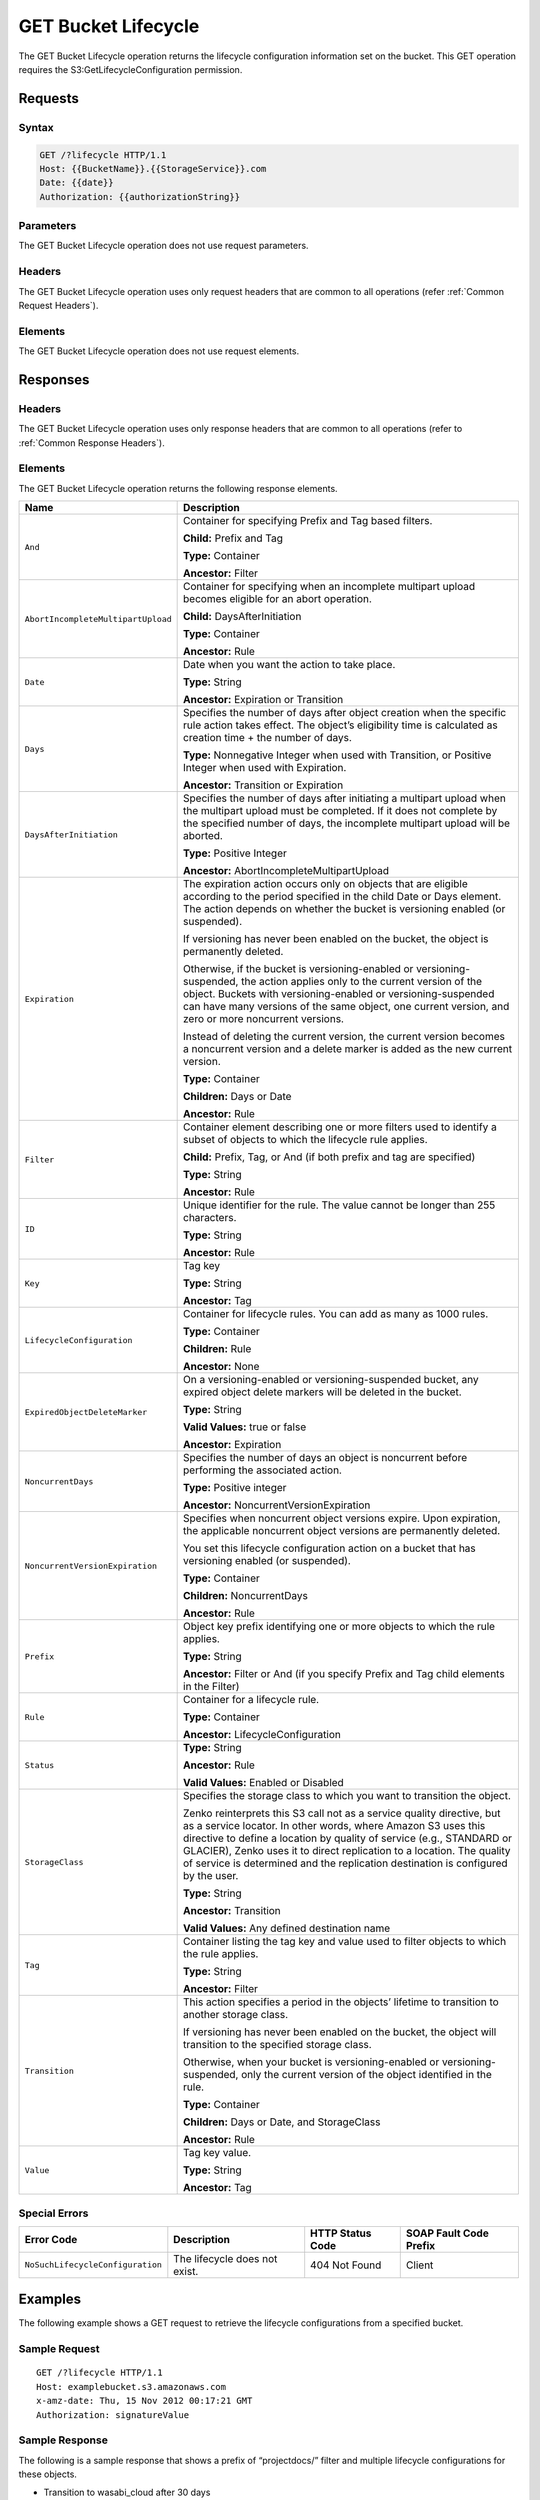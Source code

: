 .. _GET Bucket Lifecycle:

GET Bucket Lifecycle
====================

The GET Bucket Lifecycle operation returns the lifecycle configuration
information set on the bucket. This GET operation requires the
S3:GetLifecycleConfiguration permission.

Requests
--------

Syntax
~~~~~~

.. code::

  GET /?lifecycle HTTP/1.1
  Host: {{BucketName}}.{{StorageService}}.com
  Date: {{date}}
  Authorization: {{authorizationString}}

Parameters
~~~~~~~~~~

The GET Bucket Lifecycle operation does not use request parameters.

Headers
~~~~~~~

The GET Bucket Lifecycle operation uses only request headers that are
common to all operations (refer :ref:`Common Request Headers`).

Elements
~~~~~~~~

The GET Bucket Lifecycle operation does not use request elements.

Responses
---------

Headers
~~~~~~~

The GET Bucket Lifecycle operation uses only response
headers that are common to all operations (refer to :ref:`Common Response
Headers`).

Elements
~~~~~~~~

The GET Bucket Lifecycle operation returns the following response
elements.

.. tabularcolumns:: X{0.35\textwidth}X{0.60\textwidth}
.. table::
   :class: longtable
 
   +------------------------------------+-----------------------------------+
   | Name                               | Description                       |
   +====================================+===================================+
   | ``And``                            | Container for specifying Prefix   |
   |                                    | and Tag based filters.            |
   |                                    |                                   |
   |                                    | **Child:** Prefix and Tag         |
   |                                    |                                   |
   |                                    | **Type:** Container               |
   |                                    |                                   |
   |                                    | **Ancestor:** Filter              |
   +------------------------------------+-----------------------------------+
   | ``AbortIncompleteMultipartUpload`` | Container for specifying when an  |
   |                                    | incomplete multipart upload       |
   |                                    | becomes eligible for an abort     |
   |                                    | operation.                        |
   |                                    |                                   |
   |                                    | **Child:** DaysAfterInitiation    |
   |                                    |                                   |
   |                                    | **Type:** Container               |
   |                                    |                                   |
   |                                    | **Ancestor:** Rule                |
   +------------------------------------+-----------------------------------+
   | ``Date``                           | Date when you want the action to  |
   |                                    | take place.                       |
   |                                    |                                   |
   |                                    | **Type:** String                  |
   |                                    |                                   |
   |                                    | **Ancestor:** Expiration or       |
   |                                    | Transition                        |
   +------------------------------------+-----------------------------------+
   | ``Days``                           | Specifies the number of days      |
   |                                    | after object creation when the    |
   |                                    | specific rule action takes        |
   |                                    | effect. The object’s eligibility  |
   |                                    | time is calculated as creation    |
   |                                    | time + the number of days.        |
   |                                    |                                   |
   |                                    | **Type:** Nonnegative Integer     |
   |                                    | when used with Transition, or     |
   |                                    | Positive Integer when used with   |
   |                                    | Expiration.                       |
   |                                    |                                   |
   |                                    | **Ancestor:** Transition or       |
   |                                    | Expiration                        |
   +------------------------------------+-----------------------------------+
   | ``DaysAfterInitiation``            | Specifies the number of days      |
   |                                    | after initiating a multipart      |
   |                                    | upload when the multipart upload  |
   |                                    | must be completed. If it does not |
   |                                    | complete by the specified number  |
   |                                    | of days, the incomplete multipart |
   |                                    | upload will be aborted.           |
   |                                    |                                   |
   |                                    | **Type:** Positive Integer        |
   |                                    |                                   |
   |                                    | **Ancestor:**                     |
   |                                    | AbortIncompleteMultipartUpload    |
   +------------------------------------+-----------------------------------+
   | ``Expiration``                     | The expiration action occurs only |
   |                                    | on objects that are eligible      |
   |                                    | according to the period specified |
   |                                    | in the child Date or Days         |
   |                                    | element. The action depends on    |
   |                                    | whether the bucket is versioning  |
   |                                    | enabled (or suspended).           |
   |                                    |                                   |
   |                                    | If versioning has never been      |
   |                                    | enabled on the bucket, the object |
   |                                    | is permanently deleted.           |
   |                                    |                                   |
   |                                    | Otherwise, if the bucket is       |
   |                                    | versioning-enabled or             |
   |                                    | versioning-suspended, the action  |
   |                                    | applies only to the current       |
   |                                    | version of the object. Buckets    |
   |                                    | with versioning-enabled or        |
   |                                    | versioning-suspended can have     |
   |                                    | many versions of the same object, |
   |                                    | one current version, and zero or  |
   |                                    | more noncurrent versions.         |
   |                                    |                                   |
   |                                    | Instead of deleting the current   |
   |                                    | version, the current version      |
   |                                    | becomes a noncurrent version and  |
   |                                    | a delete marker is added as the   |
   |                                    | new current version.              |
   |                                    |                                   |
   |                                    | **Type:** Container               |
   |                                    |                                   |
   |                                    | **Children:** Days or Date        |
   |                                    |                                   |
   |                                    | **Ancestor:** Rule                |
   +------------------------------------+-----------------------------------+
   | ``Filter``                         | Container element describing one  |
   |                                    | or more filters used to identify  |
   |                                    | a subset of objects to which the  |
   |                                    | lifecycle rule applies.           |
   |                                    |                                   |
   |                                    | **Child:** Prefix, Tag, or And    |
   |                                    | (if both prefix and tag are       |
   |                                    | specified)                        |
   |                                    |                                   |
   |                                    | **Type:** String                  |
   |                                    |                                   |
   |                                    | **Ancestor:** Rule                |
   +------------------------------------+-----------------------------------+
   | ``ID``                             | Unique identifier for the rule.   |
   |                                    | The value cannot be longer than   |
   |                                    | 255 characters.                   |
   |                                    |                                   |
   |                                    | **Type:** String                  |
   |                                    |                                   |
   |                                    | **Ancestor:** Rule                |
   +------------------------------------+-----------------------------------+
   | ``Key``                            | Tag key                           |
   |                                    |                                   |
   |                                    | **Type:** String                  |
   |                                    |                                   |
   |                                    | **Ancestor:** Tag                 |
   +------------------------------------+-----------------------------------+
   | ``LifecycleConfiguration``         | Container for lifecycle rules.    |
   |                                    | You can add as many as 1000       |
   |                                    | rules.                            |
   |                                    |                                   |
   |                                    | **Type:** Container               |
   |                                    |                                   |
   |                                    | **Children:** Rule                |
   |                                    |                                   |
   |                                    | **Ancestor:** None                |
   +------------------------------------+-----------------------------------+
   | ``ExpiredObjectDeleteMarker``      | On a versioning-enabled or        |
   |                                    | versioning-suspended bucket, any  |
   |                                    | expired object delete markers     |
   |                                    | will be deleted in the bucket.    |
   |                                    |                                   |
   |                                    | **Type:** String                  |
   |                                    |                                   |
   |                                    | **Valid Values:** true or false   |
   |                                    |                                   |
   |                                    | **Ancestor:** Expiration          |
   +------------------------------------+-----------------------------------+
   | ``NoncurrentDays``                 | Specifies the number of days an   |
   |                                    | object is noncurrent before       |
   |                                    | performing the associated action. |
   |                                    |                                   |
   |                                    | **Type:** Positive integer        |
   |                                    |                                   |
   |                                    | **Ancestor:**                     |
   |                                    | NoncurrentVersionExpiration       |
   +------------------------------------+-----------------------------------+
   | ``NoncurrentVersionExpiration``    | Specifies when noncurrent object  |
   |                                    | versions expire. Upon expiration, |
   |                                    | the applicable noncurrent object  |
   |                                    | versions are permanently deleted. |
   |                                    |                                   |
   |                                    | You set this lifecycle            |
   |                                    | configuration action on a bucket  |
   |                                    | that has versioning enabled (or   |
   |                                    | suspended).                       |
   |                                    |                                   |
   |                                    | **Type:** Container               |
   |                                    |                                   |
   |                                    | **Children:** NoncurrentDays      |
   |                                    |                                   |
   |                                    | **Ancestor:** Rule                |
   +------------------------------------+-----------------------------------+
   | ``Prefix``                         | Object key prefix identifying one |
   |                                    | or more objects to which the rule |
   |                                    | applies.                          |
   |                                    |                                   |
   |                                    | **Type:** String                  |
   |                                    |                                   |
   |                                    | **Ancestor:** Filter or And (if   |
   |                                    | you specify Prefix and Tag child  |
   |                                    | elements in the Filter)           |
   +------------------------------------+-----------------------------------+
   | ``Rule``                           | Container for a lifecycle rule.   |
   |                                    |                                   |
   |                                    | **Type:** Container               |
   |                                    |                                   |
   |                                    | **Ancestor:**                     |
   |                                    | LifecycleConfiguration            |
   +------------------------------------+-----------------------------------+
   | ``Status``                         | **Type:** String                  |
   |                                    |                                   |
   |                                    | **Ancestor:** Rule                |
   |                                    |                                   |
   |                                    | **Valid Values:** Enabled or      |
   |                                    | Disabled                          |
   +------------------------------------+-----------------------------------+
   | ``StorageClass``                   | Specifies the storage class to    |
   |                                    | which you want to transition the  |
   |                                    | object.                           |
   |			                |                                   |
   |				        | Zenko reinterprets this S3 call   |
   |				        | not as a service quality          |
   |		                        | directive, but as a service       |
   |                          	        | locator. In other words, where    |
   |                                    | Amazon S3 uses this directive to  |
   |				        | define a location by quality of   |
   |                          	        | service (e.g., STANDARD or        |
   |                                    | GLACIER), Zenko uses it to direct |
   |	                                | replication to a location.        |
   |                                    | The quality of service is         |
   |				        | determined and the replication    |
   |                                    | destination is configured by the  |
   |	                                | user.                             |
   |                                    |                                   |
   |                                    | **Type:** String                  |
   |                                    |                                   |
   |                                    | **Ancestor:** Transition          |
   |                                    |                                   |
   |                                    | **Valid Values:** Any defined     |
   |	                                | destination name                  |
   +------------------------------------+-----------------------------------+
   | ``Tag``                            | Container listing the tag key and |
   |                                    | value used to filter objects to   |
   |                                    | which the rule applies.           |
   |                                    |                                   |
   |                                    | **Type:** String                  |
   |                                    |                                   |
   |                                    | **Ancestor:** Filter              |
   +------------------------------------+-----------------------------------+
   | ``Transition``                     | This action specifies a period in |
   |                                    | the objects’ lifetime to          |
   |                                    | transition to another storage     |
   |                                    | class.                            |
   |                                    |                                   |
   |                                    | If versioning has never been      |
   |                                    | enabled on the bucket, the object |
   |                                    | will transition to the specified  |
   |                                    | storage class.                    |
   |                                    |                                   |
   |                                    | Otherwise, when your bucket is    |
   |                                    | versioning-enabled or             |
   |                                    | versioning-suspended, only the    |
   |                                    | current version of the object     |
   |                                    | identified in the rule.           |
   |                                    |                                   |
   |                                    | **Type:** Container               |
   |                                    |                                   |
   |                                    | **Children:** Days or Date, and   |
   |                                    | StorageClass                      |
   |                                    |                                   |
   |                                    | **Ancestor:** Rule                |
   +------------------------------------+-----------------------------------+
   | ``Value``                          | Tag key value.                    |
   |                                    |                                   |
   |                                    | **Type:** String                  |
   |                                    |                                   |
   |                                    | **Ancestor:** Tag                 |
   +------------------------------------+-----------------------------------+

Special Errors
~~~~~~~~~~~~~~

.. tabularcolumns:: X{0.35\textwidth}X{0.25\textwidth}X{0.17\textwidth}X{0.17\textwidth}
.. table::

   +----------------------------------+-----------------+-----------------+-----------------+
   | Error Code                       | Description     | HTTP Status     | SOAP Fault      |
   |                                  |                 | Code            | Code Prefix     |
   +==================================+=================+=================+=================+
   | ``NoSuchLifecycleConfiguration`` | The lifecycle   | 404 Not Found   | Client          |
   |                                  | does not exist. |                 |                 |
   +----------------------------------+-----------------+-----------------+-----------------+

Examples
--------

The following example shows a GET request to retrieve the lifecycle
configurations from a specified bucket.

Sample Request
~~~~~~~~~~~~~~

::

  GET /?lifecycle HTTP/1.1
  Host: examplebucket.s3.amazonaws.com
  x-amz-date: Thu, 15 Nov 2012 00:17:21 GMT
  Authorization: signatureValue

Sample Response
~~~~~~~~~~~~~~~

The following is a sample response that shows a prefix of “projectdocs/”
filter and multiple lifecycle configurations for these objects.

-  Transition to wasabi_cloud after 30 days

-  Transition to azure_cold_storage after 365 days

-  Expire after 3,650 days

.. code::

  HTTP/1.1 200 OK
  x-amz-id-2:  ITnGT1y4RyTmXa3rPi4hklTXouTf0hccUjo0iCPjz6FnfIutBj3M7fPGlWO2SEWp
  x-amz-request-id: 51991C342C575321
  Date: Thu, 15 Nov 2012 00:17:23 GMT
  Server: AmazonS3
  Content-Length: 358

.. code::

  <?xml version="1.0" encoding="UTF-8"?>
  <LifecycleConfiguration xmlns="http://s3.amazonaws.com/doc/2006-03-01/">
    <Rule>
      <ID>Archive and then delete rule</ID>
      <Filter>
        <Prefix>projectdocs/</Prefix>
      </Filter>
      <Status>Enabled</Status>
      <Transition>
        <Days>30</Days>
        <StorageClass>wasabi_cloud</StorageClass>
      </Transition>
      <Transition>
        <Days>365</Days>
        <StorageClass>azure_cold_storage</StorageClass>
      </Transition>
      <Expiration>
        <Days>3650</Days>
      </Expiration>
    </Rule>
  </LifecycleConfiguration>
